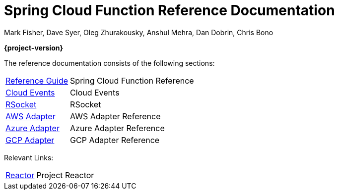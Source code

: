 = Spring Cloud Function Reference Documentation
Mark Fisher, Dave Syer, Oleg Zhurakousky, Anshul Mehra, Dan Dobrin, Chris Bono

*{project-version}*

:docinfo: shared

The reference documentation consists of the following sections:

[horizontal]
<<spring-cloud-function.adoc#,Reference Guide>> :: Spring Cloud Function Reference
https://github.com/spring-cloud/spring-cloud-function/tree/master/spring-cloud-function-samples/function-sample-cloudevent[Cloud Events] :: Cloud Events
https://github.com/spring-cloud/spring-cloud-function/tree/master/spring-cloud-function-rsocket[RSocket] :: RSocket
<<aws.adoc#,AWS Adapter>> :: AWS Adapter Reference
<<azure.adoc#, Azure Adapter>> :: Azure Adapter Reference
<<gcp.adoc#, GCP Adapter>> :: GCP Adapter Reference


Relevant Links:

[horizontal]
https://projectreactor.io/[Reactor] :: Project Reactor

